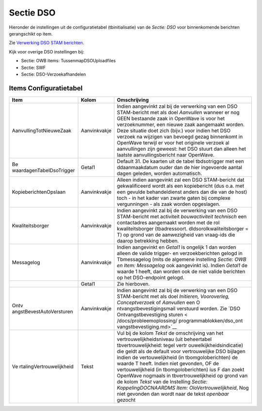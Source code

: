 Sectie DSO
==========

Hieronder de instellingen uit de configuratietabel (tbinitialisatie) van
de *Sectie: DSO* voor binnenkomende berichten gerangschikt op item.

Zie `Verwerking DSO STAM
berichten </docs/probleemoplossing/programmablokken/verwerking_dso_stam_berichten.md>`__.

Kijk voor overige DSO instellingen bij:

-  Sectie: OWB items: TussenmapDSOUploadfiles
-  Sectie: SWF
-  Sectie: DSO-Verzoekafhandelen

Items Configuratietabel
-----------------------

+--------------------------+--------------+--------------------------+
| Item                     | Kolom        | Omschrijving             |
+==========================+==============+==========================+
| AanvullingTotNieuweZaak  | Aanvinkvakje | Indien aangevinkt zal    |
|                          |              | bij de verwerking van    |
|                          |              | een DSO STAM-bericht met |
|                          |              | als doel *Aanvullen*     |
|                          |              | wanneer er nog GEEN      |
|                          |              | bestaande zaak in        |
|                          |              | OpenWave is voor het     |
|                          |              | verzoeknummer, een       |
|                          |              | nieuwe zaak aangemaakt   |
|                          |              | worden. Deze situatie    |
|                          |              | doet zich (bijv.) voor   |
|                          |              | indien het DSO verzoek   |
|                          |              | na wijzigen van bevoegd  |
|                          |              | gezag binnenkomt in      |
|                          |              | OpenWave terwijl er voor |
|                          |              | het originele verzoek al |
|                          |              | aanvullingen zijn        |
|                          |              | geweest: het DSO stuurt  |
|                          |              | dan alleen het laatste   |
|                          |              | aanvullingsbericht naar  |
|                          |              | OpenWave.                |
+--------------------------+--------------+--------------------------+
| Be                       | Getal1       | Default 31. De kaarten   |
| waardagenTabelDsoTrigger |              | uit de tabel             |
|                          |              | tbdsotrigger met een     |
|                          |              | ddaanmaakdatum ouder dan |
|                          |              | de hier ingevoerde       |
|                          |              | aantal dagen geleden,    |
|                          |              | worden automatisch.      |
+--------------------------+--------------+--------------------------+
| KopieberichtenOpslaan    | Aanvinkvakje | Alleen indien aangevinkt |
|                          |              | zal een DSO STAM-bericht |
|                          |              | dat gekwalificeerd wordt |
|                          |              | als een kopiebericht     |
|                          |              | (dus o.a. met een        |
|                          |              | gevulde behandeldienst   |
|                          |              | anders dan die van de    |
|                          |              | host) toch - in het      |
|                          |              | kader van zwarte gaten   |
|                          |              | bij complexe             |
|                          |              | vergunningen - als zaak  |
|                          |              | worden opgeslagen.       |
+--------------------------+--------------+--------------------------+
| Kwaliteitsborger         | Aanvinkvakje | Indien aangevinkt zal    |
|                          |              | bij de verwerking van    |
|                          |              | een DSO STAM-bericht met |
|                          |              | activiteit               |
|                          |              | *bouwactiviteit          |
|                          |              | technisch* een           |
|                          |              | contactadres aangemaakt  |
|                          |              | worden met de rol        |
|                          |              | kwaliteitsborger         |
|                          |              | (tbadressoort.           |
|                          |              | dldsorolkwaliteitsborger |
|                          |              | = T) op grond van de     |
|                          |              | aanwezigheid van         |
|                          |              | vraag-ids die daarop     |
|                          |              | betrekking hebben.       |
+--------------------------+--------------+--------------------------+
| Messagelog               | Aanvinkvakje | Indien aangevinkt en     |
|                          |              | *Getal1* is ongelijk 1   |
|                          |              | dan worden alleen de     |
|                          |              | valide trigger- en       |
|                          |              | verzoekberichten gelogd  |
|                          |              | in Tbmessagelog (mits de |
|                          |              | algemene instelling      |
|                          |              | *Sectie: OWB en Item:    |
|                          |              | Messagelog* ook          |
|                          |              | aangevinkt is). Indien   |
|                          |              | *Getal1* de waarde 1     |
|                          |              | heeft, dan worden ook de |
|                          |              | niet valide berichten op |
|                          |              | het DSO-endpoint gelogd. |
+--------------------------+--------------+--------------------------+
|                          | Getal1       | Zie hierboven.           |
+--------------------------+--------------+--------------------------+
| Ontv                     | Aanvinkvakje | Indien aangevinkt zal    |
| angstBevestAutoVersturen |              | bij de verwerking van    |
|                          |              | een DSO STAM-bericht met |
|                          |              | als doel *Initieren,     |
|                          |              | Vooroverleg,             |
|                          |              | Conceptverzoek* of       |
|                          |              | *Aanvullen* een          |
|                          |              | O                        |
|                          |              | ntvangstbevestigingsmail |
|                          |              | verstuurd worden. Zie    |
|                          |              | `DSO                     |
|                          |              | Ontvangstbevestiging     |
|                          |              | sturen <                 |
|                          |              | /docs/probleemoplossing/ |
|                          |              | programmablokken/dso_ont |
|                          |              | vangstbevestiging.md>`__ |
+--------------------------+--------------+--------------------------+
| Ve                       | Tekst        | Vul bij de kolom *Tekst* |
| rtalingVertrouwelijkheid |              | de omschrijving van het  |
|                          |              | vertrouwelijkheidsniveau |
|                          |              | (uit beheertabel         |
|                          |              | tbvertrouwelijkheid:     |
|                          |              | tegel                    |
|                          |              | vertr                    |
|                          |              | ouwelkijkheidsindicatie) |
|                          |              | die geldt als de default |
|                          |              | voor vertrouwelijke DSO  |
|                          |              | bijlagen indien de       |
|                          |              | vertouwelijkheid (in     |
|                          |              | tbomgoloberichten) de    |
|                          |              | waarde T heeft. Indien   |
|                          |              | niet gevonden, OF de     |
|                          |              | vertouwelijkheid (in     |
|                          |              | tbomgoloberichten) ius F |
|                          |              | dan zoekt OpenWave       |
|                          |              | nogmaals in              |
|                          |              | tbvertrouwelijkheid op   |
|                          |              | grond van de kolom       |
|                          |              | *Tekst* van de           |
|                          |              | Instelling *Sectie:      |
|                          |              | KoppelingDOCNAARDMS      |
|                          |              | Item:                    |
|                          |              | OloVertrouwelijkheid*,   |
|                          |              | Nog niet gevonden dan    |
|                          |              | wordt naar de tekst      |
|                          |              | *openbaar* gezocht       |
+--------------------------+--------------+--------------------------+
